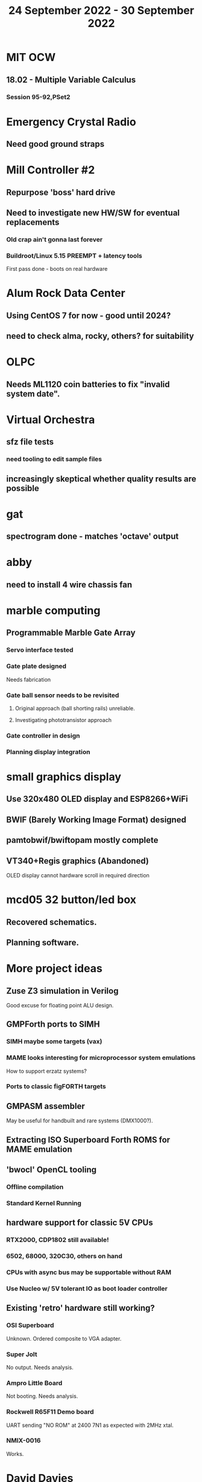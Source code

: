 #+TITLE: 24 September 2022 - 30 September 2022

* MIT OCW
** 18.02 - Multiple Variable Calculus
*** Session 95-92,PSet2
* Emergency Crystal Radio
** Need good ground straps
* Mill Controller #2
** Repurpose 'boss' hard drive
** Need to investigate new HW/SW for eventual replacements
*** Old crap ain't gonna last forever
*** Buildroot/Linux 5.15 PREEMPT + latency tools
First pass done - boots on real hardware
* Alum Rock Data Center
** Using CentOS 7 for now - good until 2024?
** need to check alma, rocky, others? for suitability
* OLPC
** Needs ML1120 coin batteries to fix "invalid system date".
* Virtual Orchestra
** sfz file tests
*** need tooling to edit sample files
** increasingly skeptical whether quality results are possible
* gat
** spectrogram done - matches 'octave' output
* abby
** need to install 4 wire chassis fan
* marble computing
** Programmable Marble Gate Array
*** Servo interface tested
*** Gate plate designed
Needs fabrication
*** Gate ball sensor needs to be revisited
**** Original approach (ball shorting rails) unreliable.
**** Investigating phototransistor approach
*** Gate controller in design
*** Planning display integration
* small graphics display
** Use 320x480 OLED display and ESP8266+WiFi
** BWIF (Barely Working Image Format) designed
** pamtobwif/bwiftopam mostly complete
** VT340+Regis graphics (Abandoned)
OLED display cannot hardware scroll in required direction
* mcd05 32 button/led box
** Recovered schematics.
** Planning software.
* More project ideas
** Zuse Z3 simulation in Verilog
   Good excuse for floating point ALU design.
** GMPForth ports to SIMH
*** SIMH maybe some targets (vax)
*** MAME looks interesting for microprocessor system emulations
    How to support erzatz systems?
*** Ports to classic figFORTH targets
** GMPASM assembler
   May be useful for handbuilt and rare systems (DMX1000?).
** Extracting ISO Superboard Forth ROMS for MAME emulation
** 'bwocl' OpenCL tooling
*** Offline compilation
*** Standard Kernel Running
** hardware support for classic 5V CPUs
*** RTX2000, CDP1802 still available!
*** 6502, 68000, 320C30, others on hand
*** CPUs with async bus may be supportable without RAM
*** Use Nucleo w/ 5V tolerant IO as boot loader controller
** Existing 'retro' hardware still working?
*** OSI Superboard
Unknown. Ordered composite to VGA adapter.
*** Super Jolt
No output. Needs analysis.
*** Ampro Little Board
Not booting. Needs analysis.
*** Rockwell R65F11 Demo board
UART sending "NO ROM" at 2400 7N1 as expected with 2MHz xtal.
*** NMIX-0016
Works.
* David Davies
** Broadcom BCG? Employee indicted for running a brothel.
** New case C1923172, consolidated with *15* Parties.
** Next hearing 10/20/2022
